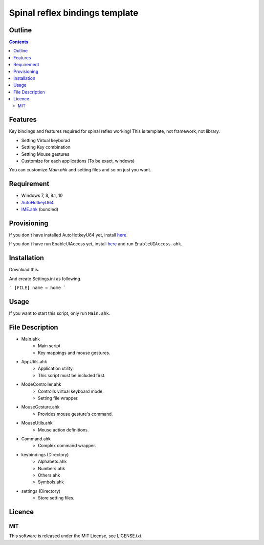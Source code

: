 ﻿Spinal reflex bindings template
********************************


Outline
=======

.. contents::


Features
========

Key bindings and features required for spinal reflex working!
This is template, not framework, not library.

* Setting Virtual keyborad
* Setting Key combination
* Setting Mouse gestures
* Customize for each applications (To be exact, windows)

You can customize `Main.ahk` and setting files and so on just you want.


Requirement
===========

* Windows 7, 8, 8.1, 10
* `AutoHotkeyU64 <http://ahkscript.org/download/>`_
* `IME.ahk <http://www6.atwiki.jp/eamat/pages/17.html>`_ (bundled)


Provisioning
============

If you don't have installed AutoHotkeyU64 yet, install `here <http://ahkscript.org/download/>`_.

If you don't have run EnableUIAccess yet, install `here <http://www.autohotkey.com/board/topic/70449-enable-interaction-with-administrative-programs/>`_ 
and run ``EnableUIAccess.ahk``.


Installation
=================

Download this.

And create Settings.ini as following.

```
[FILE]
name = home
```


Usage
=================

If you want to start this script, only run ``Main.ahk``.


File Description
================

* Main.ahk
    * Main script.
    * Key mappings and mouse gestures.
* AppUtils.ahk
    * Application utility.
    * This script must be included first.
* ModeController.ahk
    * Controlls virtual keyboard mode.
    * Setting file wrapper.
* MouseGesture.ahk
    * Provides mouse gesture's command.
* MouseUtils.ahk
    * Mouse action definitions.
* Command.ahk
    * Complex command wrapper.
* keybindings (Directory)
    * Alphabets.ahk
    * Numbers.ahk
    * Others.ahk
    * Symbols.ahk
* settings (Directory)
    * Store setting files.


Licence
=================

MIT
---------

This software is released under the MIT License, see LICENSE.txt.

